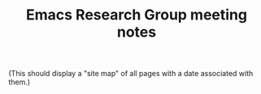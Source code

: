 :PROPERTIES:
:ID:       11b149a2-84dd-4779-9cc6-633c8632fb6f
:END:
#+TITLE: Emacs Research Group meeting notes
#+FIRN_LAYOUT: erg-blog

(This should display a "site map" of all pages with a date associated
with them.)
